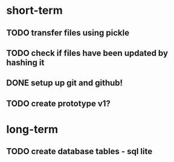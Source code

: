 * short-term
** TODO transfer files using pickle
** TODO check if files have been updated by hashing it
** DONE setup up git and github!
** TODO create prototype v1?
* long-term
** TODO create database tables - sql lite
 
